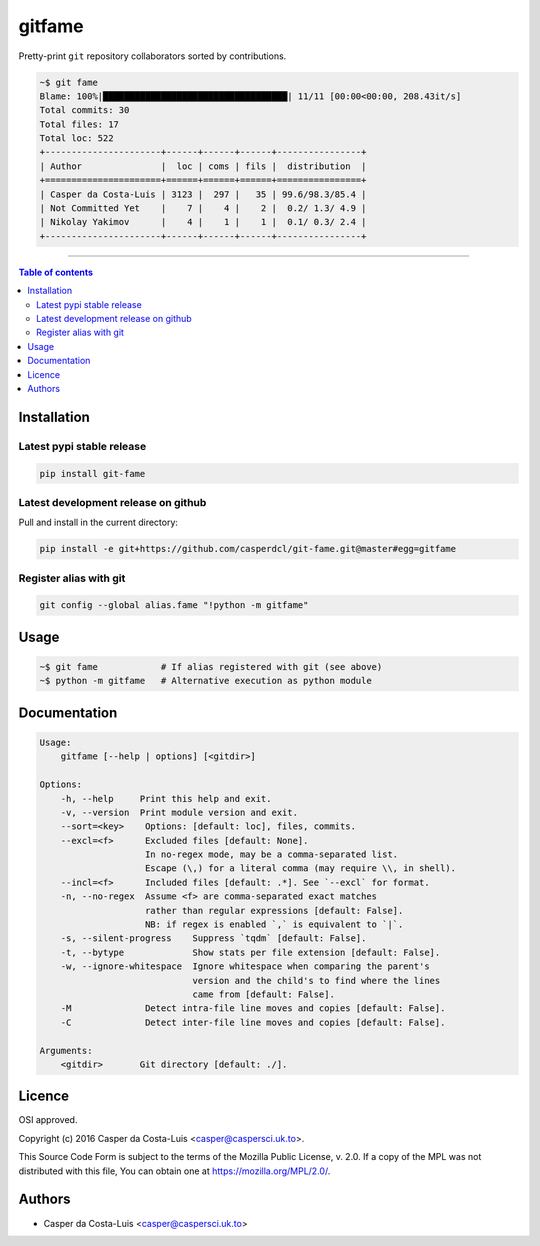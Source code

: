 gitfame
=======

|PyPi Status|

Pretty-print ``git`` repository collaborators sorted by contributions.

.. code:: sh

    ~$ git fame
    Blame: 100%|███████████████████████████████████| 11/11 [00:00<00:00, 208.43it/s]
    Total commits: 30
    Total files: 17
    Total loc: 522
    +----------------------+------+------+------+----------------+
    | Author               |  loc | coms | fils |  distribution  |
    +======================+======+======+======+================+
    | Casper da Costa-Luis | 3123 |  297 |   35 | 99.6/98.3/85.4 |
    | Not Committed Yet    |    7 |    4 |    2 |  0.2/ 1.3/ 4.9 |
    | Nikolay Yakimov      |    4 |    1 |    1 |  0.1/ 0.3/ 2.4 |
    +----------------------+------+------+------+----------------+

------------------------------------------

.. contents:: Table of contents
   :backlinks: top
   :local:


Installation
------------

Latest pypi stable release
~~~~~~~~~~~~~~~~~~~~~~~~~~

.. code:: sh

    pip install git-fame

Latest development release on github
~~~~~~~~~~~~~~~~~~~~~~~~~~~~~~~~~~~~

Pull and install in the current directory:

.. code:: sh

    pip install -e git+https://github.com/casperdcl/git-fame.git@master#egg=gitfame

Register alias with git
~~~~~~~~~~~~~~~~~~~~~~~

.. code:: sh

    git config --global alias.fame "!python -m gitfame"


Usage
-----

.. code:: sh

    ~$ git fame            # If alias registered with git (see above)
    ~$ python -m gitfame   # Alternative execution as python module


Documentation
-------------

.. code:: sh

    Usage:
        gitfame [--help | options] [<gitdir>]

    Options:
        -h, --help     Print this help and exit.
        -v, --version  Print module version and exit.
        --sort=<key>    Options: [default: loc], files, commits.
        --excl=<f>      Excluded files [default: None].
                        In no-regex mode, may be a comma-separated list.
                        Escape (\,) for a literal comma (may require \\, in shell).
        --incl=<f>      Included files [default: .*]. See `--excl` for format.
        -n, --no-regex  Assume <f> are comma-separated exact matches
                        rather than regular expressions [default: False].
                        NB: if regex is enabled `,` is equivalent to `|`.
        -s, --silent-progress    Suppress `tqdm` [default: False].
        -t, --bytype             Show stats per file extension [default: False].
        -w, --ignore-whitespace  Ignore whitespace when comparing the parent's
                                 version and the child's to find where the lines
                                 came from [default: False].
        -M              Detect intra-file line moves and copies [default: False].
        -C              Detect inter-file line moves and copies [default: False].

    Arguments:
        <gitdir>       Git directory [default: ./].


Licence
-------

OSI approved.

Copyright (c) 2016 Casper da Costa-Luis <casper@caspersci.uk.to>.

This Source Code Form is subject to the terms of the
Mozilla Public License, v. 2.0.
If a copy of the MPL was not distributed with this file, You can obtain one
at `https://mozilla.org/MPL/2.0/ <https://mozilla.org/MPL/2.0/>`__.


Authors
-------

- Casper da Costa-Luis <casper@caspersci.uk.to>

.. |PyPi Status| image:: https://img.shields.io/pypi/v/git-fame.svg
   :target: https://pypi.python.org/pypi/git-fame
